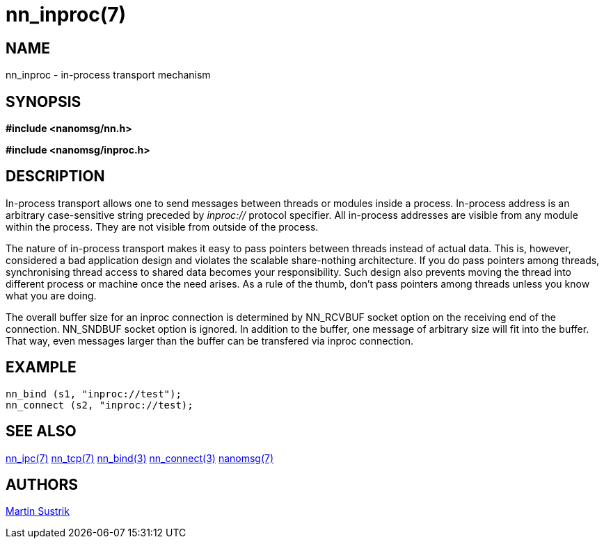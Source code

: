 nn_inproc(7)
============

NAME
----
nn_inproc - in-process transport mechanism


SYNOPSIS
--------
*#include <nanomsg/nn.h>*

*#include <nanomsg/inproc.h>*


DESCRIPTION
-----------
In-process transport allows one to send messages between threads or modules inside a
process. In-process address is an arbitrary case-sensitive string preceded by
'inproc://' protocol specifier. All in-process addresses are visible from any
module within the process. They are not visible from outside of the process.

The nature of in-process transport makes it easy to pass pointers between
threads instead of actual data. This is, however, considered a bad application
design and violates the scalable share-nothing architecture. If you do pass
pointers among threads, synchronising thread access to shared data becomes
your responsibility. Such design also prevents moving the thread into different
process or machine once the need arises. As a rule of the thumb, don't pass
pointers among threads unless you know what you are doing.

The overall buffer size for an inproc connection is determined by NN_RCVBUF
socket option on the receiving end of the connection. NN_SNDBUF socket option
is ignored. In addition to the buffer, one message of arbitrary size will fit
into the buffer. That way, even messages larger than the buffer can be
transfered via inproc connection.

EXAMPLE
-------

----
nn_bind (s1, "inproc://test");
nn_connect (s2, "inproc://test);
----

SEE ALSO
--------
<<nn_ipc#,nn_ipc(7)>>
<<nn_tcp#,nn_tcp(7)>>
<<nn_bind#,nn_bind(3)>>
<<nn_connect#,nn_connect(3)>>
<<nanomsg#,nanomsg(7)>>


AUTHORS
-------
link:mailto:sustrik@250bpm.com[Martin Sustrik]
